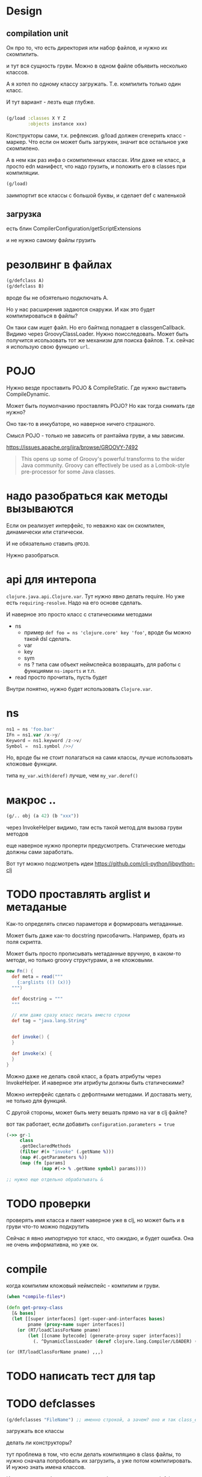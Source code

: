 * Design

** compilation unit
Он про то, что есть директория или набор файлов,
и нужно их скомпилить.

и тут вся сущность груви.
Можно в одном файле объявить несколько классов.

А я хотел по одному классу загружать.
Т.е. компилить только один класс.

И тут вариант - лезть еще глубже.


#+begin_src clojure

  (g/load :classes X Y Z
          :objects instance xxx)
#+end_src

Конструкторы сами, т.к. рефлексия.
g/load должен сгенерить класс - маркер.
Что если он может быть загружен, значит все остальное уже скомпилено.

А в нем как раз инфа о скомпиленных классах.
Или даже не класс, а просто edn манифест, что надо грузить,
и положить его в classes при компиляции.

#+begin_src clojure
  (g/load)
#+end_src

заимпортит все классы с большой буквы, и сделает def с маленькой


** загрузка

есть блин
CompilerConfiguration/getScriptExtensions

и не нужно самому файлы грузить

* резолвинг в файлах

#+begin_src clojure
  (g/defclass A)
  (g/defclass B)
#+end_src

вроде бы не обзятельно подключать A.

Но у нас расширения задаются снаружи.
И как это будет компилироваться в файлы?

Он таки сам ищет файл.
Но его байткод попадает в classgenCallback.
Видимо через GroovyClassLoader.
Нужно поисследовать.
Может быть получится исользовать тот же механизм для поиска файлов.
Т.к. сейчас я использую свою функцию ~url~.


* POJO

Нужно везде проставить POJO & CompileStatic.
Где нужно выставить CompileDynamic.

Может быть поумолчанию проставлять POJO?
Но как тогда снимать где нужно?

Оно так-то в инкубаторе, но наверное ничего страшного.

Смысл POJO - только не зависить от рантайма груви, а мы зависим.

https://issues.apache.org/jira/browse/GROOVY-7492

#+begin_quote
This opens up some of Groovy's powerful transforms to the wider Java community.
Groovy can effectively be used as a Lombok-style pre-processor for some Java classes.
#+end_quote

* надо разобраться как методы вызываются

Eсли он реализует интерфейс, то неважно как он скомпилен, динамически или статически.

И не обязательно ставить ~@POJO~.

Нужно разобраться.

* api для интеропа

~clojure.java.api.Clojure.var~. Тут нужно явно делать require.
Но уже есть ~requiring-resolve~.
Надо на его основе сделать.

И наверное это просто класс с статическими методами

+ ns
  + пример
    ~def foo = ns 'clojure.core' key 'foo'~, вроде бы можно такой dsl сделать.
  + var
  + key
  + sym
  + ns ? типа сам объект неймспейса возвращать, для работы с функциями ~ns-imports~ и т.п.
+ read
  просто прочитать, пусть будет

Внутри понятно, нужно будет использовать ~Clojure.var~.

* ns

#+begin_src groovy
 ns1 = ns 'foo.bar'
 IFn = ns1.var /x->y/
 Keyword = ns1.keyword /z->v/
 Symbol =  ns1.symbol />>/
#+end_src

Но, вроде бы не стоит полагаться на сами классы, лучше использовать кложовые функции.

типа ~my_var.with(deref)~ лучше, чем ~my_var.deref()~

* макрос ..

#+begin_src clojure
  (g/.. obj (a 42) (b "xxx"))
#+end_src

через InvokeHelper видимо, там есть такой метод для вызова груви методов

еще наверное нужно проперти предусмотреть. Статические методы должны сами заработать.


Вот тут можно подсмотреть идеи
https://github.com/clj-python/libpython-clj


* TODO проставлять arglist и метаданые

Как-то определять списко параметорв и формировать метаданные.

Может быть даже как-то docstring присобачить.
Например, брать из поля скрипта.

Может быть просто прописывать метаданные вручную, в каком-то методе,
но только groovy структурами, а не кложовыми.

#+begin_src groovy
  new Fn() {
    def meta = read("""
      {:arglists (() (x))}
    """)

    def docstring = """
    """

    // или даже сразу класс писать вместо строки
    def tag = "java.lang.String"


    def invoke() {
    }

    def invoke(x) {
    }
  }
#+end_src


Можно даже не делать свой класс, а брать атрибуты через InvokeHelper.
И наверное эти атрибуты должны быть статическими?

Можно интерфейс сделать с дефолтными методами. И доставать мету, не только для функций.

С другой стороны, может быть мету вешать прямо на var в clj файле?


вот так работает, если добавить ~configuration.parameters = true~
#+begin_src clojure
  (->> gr-1
       class
       .getDeclaredMethods
       (filter #(= "invoke" (.getName %)))
       (map #(.getParameters %))
       (map (fn [params]
               (map #(-> % .getName symbol) params))))

  ;; нужно еще отдельно обрабатывать &
#+end_src

* TODO проверки

проверять имя класса и пакет
наверное уже в clj,
но может быть и в груви что-то можно подкрутить

Сейчас я явно импортирую тот класс, что ожидаю, и будет ошибка.
Она не очень информативна, но уже ок.


* compile

когда компилим кложовый неймспейс - компилим и груви.

#+begin_src clojure
  (when *compile-files*)
#+end_src

#+begin_src clojure
  (defn get-proxy-class
    [& bases]
    (let [[super interfaces] (get-super-and-interfaces bases)
          pname (proxy-name super interfaces)]
      (or (RT/loadClassForName pname)
          (let [[cname bytecode] (generate-proxy super interfaces)]
            (. ^DynamicClassLoader (deref clojure.lang.Compiler/LOADER) (defineClass pname bytecode [super interfaces]))))))
#+end_src

~(or (RT/loadClassForName pname) ,,,)~


* TODO написать тест для tap

* TODO defclasses

#+begin_src clojure
  (g/defclasses "FileName") ;; именно строкой, а зачем? оно и так class_es
#+end_src

загружать все классы

делать ли конструкторы?


тут проблема в том, что если делать компиляцию в class файлы,
то нужно сначала попробовать их загрузить, а уже потом компилировать.
И нужно знать имена классов.

И это ничем особо не отличается от обычного и простого defclass
